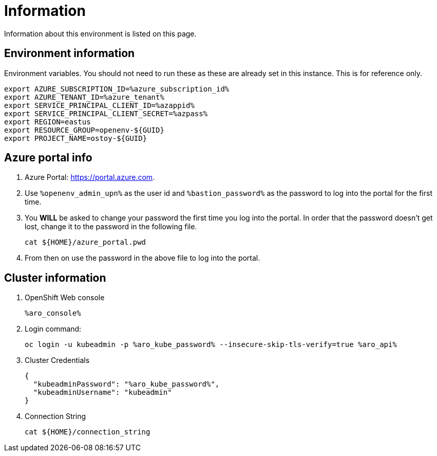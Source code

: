 = Information

Information about this environment is listed on this page.

== Environment information

Environment variables.  You should not need to run these as these are already set in this instance.  This is for reference only.

[source,text,nowrap]
----
export AZURE_SUBSCRIPTION_ID=%azure_subscription_id%
export AZURE_TENANT_ID=%azure_tenant%
export SERVICE_PRINCIPAL_CLIENT_ID=%azappid%
export SERVICE_PRINCIPAL_CLIENT_SECRET=%azpass%
export REGION=eastus
export RESOURCE_GROUP=openenv-${GUID}
export PROJECT_NAME=ostoy-${GUID}
----

== Azure portal info

. Azure Portal: https://portal.azure.com.
. Use `%openenv_admin_upn%` as the user id and `%bastion_password%` as the password to log into the portal for the first time.
. You *WILL* be asked to change your password the first time you log into the portal. In order that the password doesn't get lost, change it to the password in the following file.
+
[source,sh,role=execute]
----
cat ${HOME}/azure_portal.pwd
----
. From then on use the password in the above file to log into the portal.

== Cluster information

. OpenShift Web console
+
[source,text,options=nowrap]
----
%aro_console%
----

. Login command:
+
[source,sh,role=execute]
----
oc login -u kubeadmin -p %aro_kube_password% --insecure-skip-tls-verify=true %aro_api%
----

. Cluster Credentials
+
[source,text,options=nowrap]
----
{
  "kubeadminPassword": "%aro_kube_password%",
  "kubeadminUsername": "kubeadmin"
}
----

. Connection String
+
[source,sh,role=execute]
----
cat ${HOME}/connection_string
----
